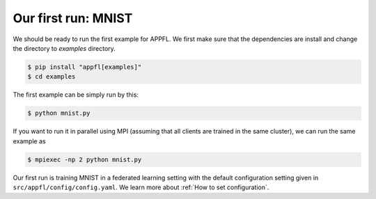 Our first run: MNIST
====================

We should be ready to run the first example for APPFL. 
We first make sure that the dependencies are install and change the directory to `examples` directory.

.. code-block:: console

    $ pip install "appfl[examples]"
    $ cd examples

The first example can be simply run by this:

.. code-block:: console

    $ python mnist.py

If you want to run it in parallel using MPI (assuming that all clients are trained in the same cluster), we can run the same example as

.. code-block:: console

    $ mpiexec -np 2 python mnist.py


Our first run is training MNIST in a federated learning setting with the default configuration setting given in ``src/appfl/config/config.yaml``.
We learn more about :ref:`How to set configuration`.
